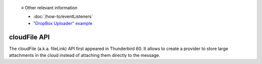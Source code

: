   ≡ Other relevant information

  * :doc:`/how-to/eventListeners`
  * `"DropBox Uploader" example <https://github.com/thunderbird/sample-extensions/tree/master/manifest_v3/dropbox>`__

=============
cloudFile API
=============

The cloudFile (a.k.a. fileLink) API first appeared in Thunderbird 60. It allows to create a provider to store large attachments in the cloud instead of attaching them directly to the message.
